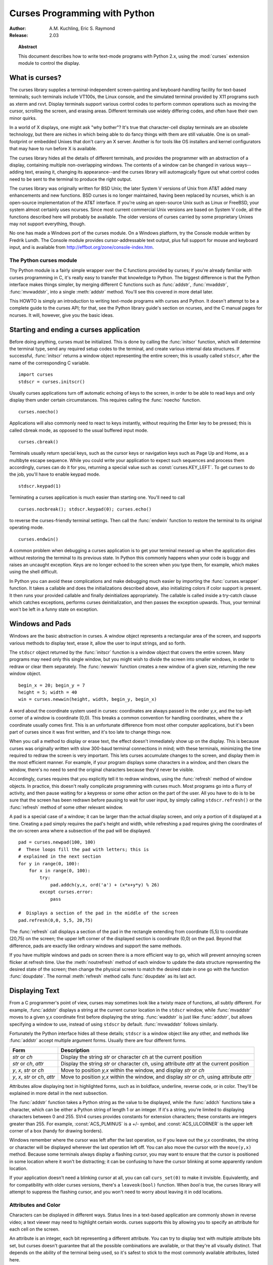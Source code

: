 .. _curses-howto:

**********************************
  Curses Programming with Python
**********************************

:Author: A.M. Kuchling, Eric S. Raymond
:Release: 2.03


.. topic:: Abstract

   This document describes how to write text-mode programs with Python 2.x, using
   the :mod:`curses` extension module to control the display.


What is curses?
===============

The curses library supplies a terminal-independent screen-painting and
keyboard-handling facility for text-based terminals; such terminals include
VT100s, the Linux console, and the simulated terminal provided by X11 programs
such as xterm and rxvt.  Display terminals support various control codes to
perform common operations such as moving the cursor, scrolling the screen, and
erasing areas.  Different terminals use widely differing codes, and often have
their own minor quirks.

In a world of X displays, one might ask "why bother"?  It's true that
character-cell display terminals are an obsolete technology, but there are
niches in which being able to do fancy things with them are still valuable.  One
is on small-footprint or embedded Unixes that don't carry an X server.  Another
is for tools like OS installers and kernel configurators that may have to run
before X is available.

The curses library hides all the details of different terminals, and provides
the programmer with an abstraction of a display, containing multiple
non-overlapping windows.  The contents of a window can be changed in various
ways-- adding text, erasing it, changing its appearance--and the curses library
will automagically figure out what control codes need to be sent to the terminal
to produce the right output.

The curses library was originally written for BSD Unix; the later System V
versions of Unix from AT&T added many enhancements and new functions. BSD curses
is no longer maintained, having been replaced by ncurses, which is an
open-source implementation of the AT&T interface.  If you're using an
open-source Unix such as Linux or FreeBSD, your system almost certainly uses
ncurses.  Since most current commercial Unix versions are based on System V
code, all the functions described here will probably be available.  The older
versions of curses carried by some proprietary Unixes may not support
everything, though.

No one has made a Windows port of the curses module.  On a Windows platform, try
the Console module written by Fredrik Lundh.  The Console module provides
cursor-addressable text output, plus full support for mouse and keyboard input,
and is available from http://effbot.org/zone/console-index.htm.


The Python curses module
------------------------

Thy Python module is a fairly simple wrapper over the C functions provided by
curses; if you're already familiar with curses programming in C, it's really
easy to transfer that knowledge to Python.  The biggest difference is that the
Python interface makes things simpler, by merging different C functions such as
:func:`addstr`, :func:`mvaddstr`, :func:`mvwaddstr`, into a single
:meth:`addstr` method.  You'll see this covered in more detail later.

This HOWTO is simply an introduction to writing text-mode programs with curses
and Python. It doesn't attempt to be a complete guide to the curses API; for
that, see the Python library guide's section on ncurses, and the C manual pages
for ncurses.  It will, however, give you the basic ideas.


Starting and ending a curses application
========================================

Before doing anything, curses must be initialized.  This is done by calling the
:func:`initscr` function, which will determine the terminal type, send any
required setup codes to the terminal, and create various internal data
structures.  If successful, :func:`initscr` returns a window object representing
the entire screen; this is usually called ``stdscr``, after the name of the
corresponding C variable. ::

   import curses
   stdscr = curses.initscr()

Usually curses applications turn off automatic echoing of keys to the screen, in
order to be able to read keys and only display them under certain circumstances.
This requires calling the :func:`noecho` function. ::

   curses.noecho()

Applications will also commonly need to react to keys instantly, without
requiring the Enter key to be pressed; this is called cbreak mode, as opposed to
the usual buffered input mode. ::

   curses.cbreak()

Terminals usually return special keys, such as the cursor keys or navigation
keys such as Page Up and Home, as a multibyte escape sequence.  While you could
write your application to expect such sequences and process them accordingly,
curses can do it for you, returning a special value such as
:const:`curses.KEY_LEFT`.  To get curses to do the job, you'll have to enable
keypad mode. ::

   stdscr.keypad(1)

Terminating a curses application is much easier than starting one. You'll need
to call  ::

   curses.nocbreak(); stdscr.keypad(0); curses.echo()

to reverse the curses-friendly terminal settings. Then call the :func:`endwin`
function to restore the terminal to its original operating mode. ::

   curses.endwin()

A common problem when debugging a curses application is to get your terminal
messed up when the application dies without restoring the terminal to its
previous state.  In Python this commonly happens when your code is buggy and
raises an uncaught exception.  Keys are no longer echoed to the screen when
you type them, for example, which makes using the shell difficult.

In Python you can avoid these complications and make debugging much easier by
importing the :func:`curses.wrapper` function.  It takes a callable and does
the initializations described above, also initializing colors if color support
is present.  It then runs your provided callable and finally deinitializes
appropriately.  The callable is called inside a try-catch clause which catches
exceptions, performs curses deinitialization, and then passes the exception
upwards.  Thus, your terminal won't be left in a funny state on exception.


Windows and Pads
================

Windows are the basic abstraction in curses.  A window object represents a
rectangular area of the screen, and supports various methods to display text,
erase it, allow the user to input strings, and so forth.

The ``stdscr`` object returned by the :func:`initscr` function is a window
object that covers the entire screen.  Many programs may need only this single
window, but you might wish to divide the screen into smaller windows, in order
to redraw or clear them separately. The :func:`newwin` function creates a new
window of a given size, returning the new window object. ::

   begin_x = 20; begin_y = 7
   height = 5; width = 40
   win = curses.newwin(height, width, begin_y, begin_x)

A word about the coordinate system used in curses: coordinates are always passed
in the order *y,x*, and the top-left corner of a window is coordinate (0,0).
This breaks a common convention for handling coordinates, where the *x*
coordinate usually comes first.  This is an unfortunate difference from most
other computer applications, but it's been part of curses since it was first
written, and it's too late to change things now.

When you call a method to display or erase text, the effect doesn't immediately
show up on the display.  This is because curses was originally written with slow
300-baud terminal connections in mind; with these terminals, minimizing the time
required to redraw the screen is very important.  This lets curses accumulate
changes to the screen, and display them in the most efficient manner.  For
example, if your program displays some characters in a window, and then clears
the window, there's no need to send the original characters because they'd never
be visible.

Accordingly, curses requires that you explicitly tell it to redraw windows,
using the :func:`refresh` method of window objects.  In practice, this doesn't
really complicate programming with curses much. Most programs go into a flurry
of activity, and then pause waiting for a keypress or some other action on the
part of the user.  All you have to do is to be sure that the screen has been
redrawn before pausing to wait for user input, by simply calling
``stdscr.refresh()`` or the :func:`refresh` method of some other relevant
window.

A pad is a special case of a window; it can be larger than the actual display
screen, and only a portion of it displayed at a time. Creating a pad simply
requires the pad's height and width, while refreshing a pad requires giving the
coordinates of the on-screen area where a subsection of the pad will be
displayed.   ::

   pad = curses.newpad(100, 100)
   #  These loops fill the pad with letters; this is
   # explained in the next section
   for y in range(0, 100):
       for x in range(0, 100):
           try:
               pad.addch(y,x, ord('a') + (x*x+y*y) % 26)
           except curses.error:
               pass

   #  Displays a section of the pad in the middle of the screen
   pad.refresh(0,0, 5,5, 20,75)

The :func:`refresh` call displays a section of the pad in the rectangle
extending from coordinate (5,5) to coordinate (20,75) on the screen; the upper
left corner of the displayed section is coordinate (0,0) on the pad.  Beyond
that difference, pads are exactly like ordinary windows and support the same
methods.

If you have multiple windows and pads on screen there is a more efficient way to
go, which will prevent annoying screen flicker at refresh time.  Use the
:meth:`noutrefresh` method of each window to update the data structure
representing the desired state of the screen; then change the physical screen to
match the desired state in one go with the function :func:`doupdate`.  The
normal :meth:`refresh` method calls :func:`doupdate` as its last act.


Displaying Text
===============

From a C programmer's point of view, curses may sometimes look like a twisty
maze of functions, all subtly different.  For example, :func:`addstr` displays a
string at the current cursor location in the ``stdscr`` window, while
:func:`mvaddstr` moves to a given y,x coordinate first before displaying the
string. :func:`waddstr` is just like :func:`addstr`, but allows specifying a
window to use, instead of using ``stdscr`` by default. :func:`mvwaddstr` follows
similarly.

Fortunately the Python interface hides all these details; ``stdscr`` is a window
object like any other, and methods like :func:`addstr` accept multiple argument
forms.  Usually there are four different forms.

+---------------------------------+-----------------------------------------------+
| Form                            | Description                                   |
+=================================+===============================================+
| *str* or *ch*                   | Display the string *str* or character *ch* at |
|                                 | the current position                          |
+---------------------------------+-----------------------------------------------+
| *str* or *ch*, *attr*           | Display the string *str* or character *ch*,   |
|                                 | using attribute *attr* at the current         |
|                                 | position                                      |
+---------------------------------+-----------------------------------------------+
| *y*, *x*, *str* or *ch*         | Move to position *y,x* within the window, and |
|                                 | display *str* or *ch*                         |
+---------------------------------+-----------------------------------------------+
| *y*, *x*, *str* or *ch*, *attr* | Move to position *y,x* within the window, and |
|                                 | display *str* or *ch*, using attribute *attr* |
+---------------------------------+-----------------------------------------------+

Attributes allow displaying text in highlighted forms, such as in boldface,
underline, reverse code, or in color.  They'll be explained in more detail in
the next subsection.

The :func:`addstr` function takes a Python string as the value to be displayed,
while the :func:`addch` functions take a character, which can be either a Python
string of length 1 or an integer.  If it's a string, you're limited to
displaying characters between 0 and 255.  SVr4 curses provides constants for
extension characters; these constants are integers greater than 255.  For
example, :const:`ACS_PLMINUS` is a +/- symbol, and :const:`ACS_ULCORNER` is the
upper left corner of a box (handy for drawing borders).

Windows remember where the cursor was left after the last operation, so if you
leave out the *y,x* coordinates, the string or character will be displayed
wherever the last operation left off.  You can also move the cursor with the
``move(y,x)`` method.  Because some terminals always display a flashing cursor,
you may want to ensure that the cursor is positioned in some location where it
won't be distracting; it can be confusing to have the cursor blinking at some
apparently random location.

If your application doesn't need a blinking cursor at all, you can call
``curs_set(0)`` to make it invisible.  Equivalently, and for compatibility with
older curses versions, there's a ``leaveok(bool)`` function.  When *bool* is
true, the curses library will attempt to suppress the flashing cursor, and you
won't need to worry about leaving it in odd locations.


Attributes and Color
--------------------

Characters can be displayed in different ways.  Status lines in a text-based
application are commonly shown in reverse video; a text viewer may need to
highlight certain words.  curses supports this by allowing you to specify an
attribute for each cell on the screen.

An attribute is an integer, each bit representing a different attribute.  You can
try to display text with multiple attribute bits set, but curses doesn't
guarantee that all the possible combinations are available, or that they're all
visually distinct.  That depends on the ability of the terminal being used, so
it's safest to stick to the most commonly available attributes, listed here.

+----------------------+--------------------------------------+
| Attribute            | Description                          |
+======================+======================================+
| :const:`A_BLINK`     | Blinking text                        |
+----------------------+--------------------------------------+
| :const:`A_BOLD`      | Extra bright or bold text            |
+----------------------+--------------------------------------+
| :const:`A_DIM`       | Half bright text                     |
+----------------------+--------------------------------------+
| :const:`A_REVERSE`   | Reverse-video text                   |
+----------------------+--------------------------------------+
| :const:`A_STANDOUT`  | The best highlighting mode available |
+----------------------+--------------------------------------+
| :const:`A_UNDERLINE` | Underlined text                      |
+----------------------+--------------------------------------+

So, to display a reverse-video status line on the top line of the screen, you
could code::

   stdscr.addstr(0, 0, "Current mode: Typing mode",
                 curses.A_REVERSE)
   stdscr.refresh()

The curses library also supports color on those terminals that provide it. The
most common such terminal is probably the Linux console, followed by color
xterms.

To use color, you must call the :func:`start_color` function soon after calling
:func:`initscr`, to initialize the default color set (the
:func:`curses.wrapper.wrapper` function does this automatically).  Once that's
done, the :func:`has_colors` function returns TRUE if the terminal in use can
actually display color.  (Note: curses uses the American spelling 'color',
instead of the Canadian/British spelling 'colour'.  If you're used to the
British spelling, you'll have to resign yourself to misspelling it for the sake
of these functions.)

The curses library maintains a finite number of color pairs, containing a
foreground (or text) color and a background color.  You can get the attribute
value corresponding to a color pair with the :func:`color_pair` function; this
can be bitwise-OR'ed with other attributes such as :const:`A_REVERSE`, but
again, such combinations are not guaranteed to work on all terminals.

An example, which displays a line of text using color pair 1::

   stdscr.addstr("Pretty text", curses.color_pair(1))
   stdscr.refresh()

As I said before, a color pair consists of a foreground and background color.
:func:`start_color` initializes 8 basic colors when it activates color mode.
They are: 0:black, 1:red, 2:green, 3:yellow, 4:blue, 5:magenta, 6:cyan, and
7:white.  The curses module defines named constants for each of these colors:
:const:`curses.COLOR_BLACK`, :const:`curses.COLOR_RED`, and so forth.

The ``init_pair(n, f, b)`` function changes the definition of color pair *n*, to
foreground color f and background color b.  Color pair 0 is hard-wired to white
on black, and cannot be changed.

Let's put all this together. To change color 1 to red text on a white
background, you would call::

   curses.init_pair(1, curses.COLOR_RED, curses.COLOR_WHITE)

When you change a color pair, any text already displayed using that color pair
will change to the new colors.  You can also display new text in this color
with::

   stdscr.addstr(0,0, "RED ALERT!", curses.color_pair(1))

Very fancy terminals can change the definitions of the actual colors to a given
RGB value.  This lets you change color 1, which is usually red, to purple or
blue or any other color you like.  Unfortunately, the Linux console doesn't
support this, so I'm unable to try it out, and can't provide any examples.  You
can check if your terminal can do this by calling :func:`can_change_color`,
which returns TRUE if the capability is there.  If you're lucky enough to have
such a talented terminal, consult your system's man pages for more information.


User Input
==========

The curses library itself offers only very simple input mechanisms. Python's
support adds a text-input widget that makes up some of the lack.

The most common way to get input to a window is to use its :meth:`getch` method.
:meth:`getch` pauses and waits for the user to hit a key, displaying it if
:func:`echo` has been called earlier.  You can optionally specify a coordinate
to which the cursor should be moved before pausing.

It's possible to change this behavior with the method :meth:`nodelay`. After
``nodelay(1)``, :meth:`getch` for the window becomes non-blocking and returns
``curses.ERR`` (a value of -1) when no input is ready.  There's also a
:func:`halfdelay` function, which can be used to (in effect) set a timer on each
:meth:`getch`; if no input becomes available within a specified
delay (measured in tenths of a second), curses raises an exception.

The :meth:`getch` method returns an integer; if it's between 0 and 255, it
represents the ASCII code of the key pressed.  Values greater than 255 are
special keys such as Page Up, Home, or the cursor keys. You can compare the
value returned to constants such as :const:`curses.KEY_PPAGE`,
:const:`curses.KEY_HOME`, or :const:`curses.KEY_LEFT`.  Usually the main loop of
your program will look something like this::

   while 1:
       c = stdscr.getch()
       if c == ord('p'):
           PrintDocument()
       elif c == ord('q'):
           break  # Exit the while()
       elif c == curses.KEY_HOME:
           x = y = 0

The :mod:`curses.ascii` module supplies ASCII class membership functions that
take either integer or 1-character-string arguments; these may be useful in
writing more readable tests for your command interpreters.  It also supplies
conversion functions  that take either integer or 1-character-string arguments
and return the same type.  For example, :func:`curses.ascii.ctrl` returns the
control character corresponding to its argument.

There's also a method to retrieve an entire string, :const:`getstr()`.  It isn't
used very often, because its functionality is quite limited; the only editing
keys available are the backspace key and the Enter key, which terminates the
string.  It can optionally be limited to a fixed number of characters. ::

   curses.echo()            # Enable echoing of characters

   # Get a 15-character string, with the cursor on the top line
   s = stdscr.getstr(0,0, 15)

The Python :mod:`curses.textpad` module supplies something better. With it, you
can turn a window into a text box that supports an Emacs-like set of
keybindings.  Various methods of :class:`Textbox` class support editing with
input validation and gathering the edit results either with or without trailing
spaces.   See the library documentation on :mod:`curses.textpad` for the
details.


For More Information
====================

This HOWTO didn't cover some advanced topics, such as screen-scraping or
capturing mouse events from an xterm instance.  But the Python library page for
the curses modules is now pretty complete.  You should browse it next.

If you're in doubt about the detailed behavior of any of the ncurses entry
points, consult the manual pages for your curses implementation, whether it's
ncurses or a proprietary Unix vendor's.  The manual pages will document any
quirks, and provide complete lists of all the functions, attributes, and
:const:`ACS_\*` characters available to you.

Because the curses API is so large, some functions aren't supported in the
Python interface, not because they're difficult to implement, but because no one
has needed them yet.  Feel free to add them and then submit a patch.  Also, we
don't yet have support for the menu library associated with
ncurses; feel free to add that.

If you write an interesting little program, feel free to contribute it as
another demo.  We can always use more of them!

The ncurses FAQ: http://invisible-island.net/ncurses/ncurses.faq.html
